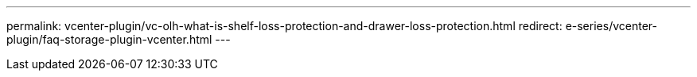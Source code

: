 ---
permalink: vcenter-plugin/vc-olh-what-is-shelf-loss-protection-and-drawer-loss-protection.html
redirect: e-series/vcenter-plugin/faq-storage-plugin-vcenter.html
---